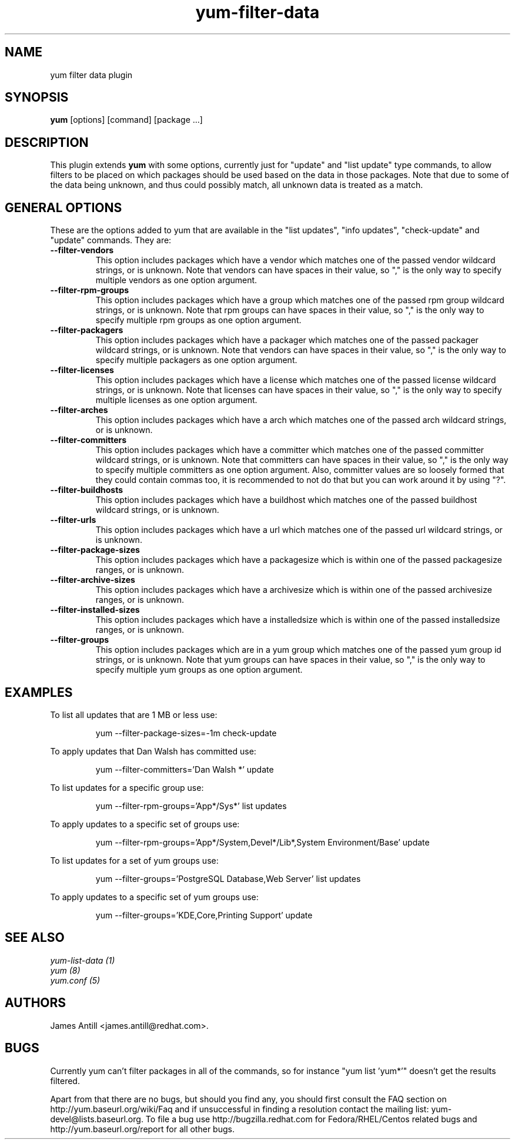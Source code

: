 .\" yum filter data plugin
.TH "yum-filter-data" "1" "04 February 2008" "James Antill" ""
.SH "NAME"
yum filter data plugin
.SH "SYNOPSIS"
\fByum\fP [options] [command] [package ...]
.SH "DESCRIPTION"
.PP 
This plugin extends \fByum\fP with some options, currently just for "update"
and "list update" type commands, to allow filters to be placed on which
packages should be used based on the data in those packages. Note that due to
some of the data being unknown, and thus could possibly match, all unknown data
is treated as a match.
.PP 
.SH "GENERAL OPTIONS"
These are the options added to yum that are available in the "list updates", 
"info updates", "check-update" and "update" commands. They are:
.PP 
.IP "\fB\--filter-vendors\fP"
This option includes packages which have a vendor which matches one of the
passed vendor wildcard strings, or is unknown. Note that vendors can have
spaces in their value, so "," is the only way to specify multiple vendors as one
option argument.
.IP "\fB\--filter-rpm-groups\fP"
This option includes packages which have a group which matches one of the
passed rpm group wildcard strings, or is unknown. Note that rpm groups can have
spaces in their value, so "," is the only way to specify multiple rpm groups as
one option argument.
.IP "\fB\--filter-packagers\fP"
This option includes packages which have a packager which matches one of the
passed packager wildcard strings, or is unknown. Note that vendors can have
spaces in their value, so "," is the only way to specify multiple packagers as
one option argument.
.IP "\fB\--filter-licenses\fP"
This option includes packages which have a license which matches one of the
passed license wildcard strings, or is unknown. Note that licenses can have
spaces in their value, so "," is the only way to specify multiple licenses as
one option argument.
.IP "\fB\--filter-arches\fP"
This option includes packages which have a arch which matches one of the
passed arch wildcard strings, or is unknown.
.IP "\fB\--filter-committers\fP"
This option includes packages which have a committer which matches one of the
passed committer wildcard strings, or is unknown. Note that committers can have
spaces in their value, so "," is the only way to specify multiple committers as
one option argument. Also, committer values are so loosely formed that they 
could contain commas too, it is recommended to not do that but you can work
around it by using "?".
.IP "\fB\--filter-buildhosts\fP"
This option includes packages which have a buildhost which matches one of the
passed buildhost wildcard strings, or is unknown.
.IP "\fB\--filter-urls\fP"
This option includes packages which have a url which matches one of the
passed url wildcard strings, or is unknown.
.IP "\fB\--filter-package-sizes\fP"
This option includes packages which have a packagesize which is within one of
the passed packagesize ranges, or is unknown.
.IP "\fB\--filter-archive-sizes\fP"
This option includes packages which have a archivesize which is within one of
the passed archivesize ranges, or is unknown.
.IP "\fB\--filter-installed-sizes\fP"
This option includes packages which have a installedsize which is within one of
the passed installedsize ranges, or is unknown.
.IP "\fB\--filter-groups\fP"
This option includes packages which are in a yum group which matches one of the
passed yum group id strings, or is unknown. Note that yum groups can have
spaces in their value, so "," is the only way to specify multiple yum groups as
one option argument.
.PP
.PP

.SH "EXAMPLES"
.PP
To list all updates that are 1 MB or less use:
.IP
yum --filter-package-sizes=-1m check-update
.PP
To apply updates that Dan Walsh has committed use:
.IP
yum --filter-committers='Dan Walsh *' update
.PP
To list updates for a specific group use:
.IP
yum --filter-rpm-groups='App*/Sys*' list updates
.PP
To apply updates to a specific set of groups use:
.IP
yum --filter-rpm-groups='App*/System,Devel*/Lib*,System Environment/Base' update
.PP
To list updates for a set of yum groups use:
.IP
yum --filter-groups='PostgreSQL Database,Web Server' list updates
.PP
To apply updates to a specific set of yum groups use:
.IP
yum --filter-groups='KDE,Core,Printing Support' update

.SH "SEE ALSO"
.nf
.I yum-list-data (1)
.I yum (8)
.I yum.conf (5)
.fi

.SH "AUTHORS"
.nf
James Antill <james.antill@redhat.com>.
.fi

.SH "BUGS"
Currently yum can't filter packages in all of the commands, so for instance
"yum list 'yum*'" doesn't get the results filtered.

Apart from that there are no bugs, but should you find any, you should first
consult the FAQ section on http://yum.baseurl.org/wiki/Faq and if unsuccessful
in finding a resolution contact the mailing list: yum-devel@lists.baseurl.org.
To file a bug use http://bugzilla.redhat.com for Fedora/RHEL/Centos
related bugs and http://yum.baseurl.org/report for all other bugs.

